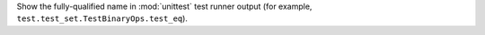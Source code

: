 Show the fully-qualified name in :mod:`unittest` test runner output (for
example, ``test.test_set.TestBinaryOps.test_eq``).
